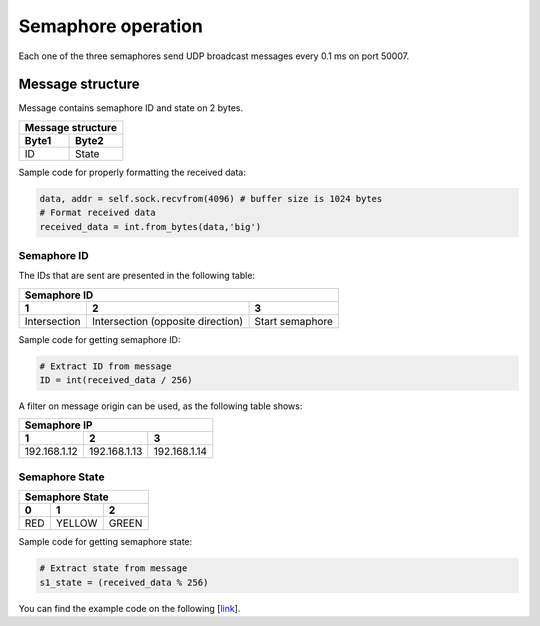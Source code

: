 Semaphore operation
===================

Each one of the three semaphores send UDP broadcast messages every 0.1 ms on port 50007.

Message structure
`````````````````

Message contains semaphore ID and state on 2 bytes.

=========  =========  
 Message structure  
--------------------
  Byte1      Byte2    
=========  =========
   ID       State
=========  =========

Sample code for properly formatting the received data:


.. code-block:: Python

   data, addr = self.sock.recvfrom(4096) # buffer size is 1024 bytes
   # Format received data
   received_data = int.from_bytes(data,'big')


Semaphore ID
------------

The IDs that are sent are presented in the following table:

=============  =====================  =============
 Semaphore ID
---------------------------------------------------
1              2                      3
=============  =====================  =============
Intersection   Intersection           Start
               (opposite direction)   semaphore
=============  =====================  =============

Sample code for getting semaphore ID:

.. code-block:: Python
	
   # Extract ID from message
   ID = int(received_data / 256)

A filter on message origin can be used, as the following table shows:

=============  =============  =============
 Semaphore IP
-------------------------------------------
      1              2              3
=============  =============  =============
192.168.1.12   192.168.1.13   192.168.1.14 
=============  =============  =============

Semaphore State
---------------

=============  =============  =============
 Semaphore State
-------------------------------------------
      0              1              2
=============  =============  =============
     RED          YELLOW          GREEN
=============  =============  =============

Sample code for getting semaphore state:

.. code-block:: Python

   # Extract state from message
   s1_state = (received_data % 256)

You can find the example code on the following [`link <https://bfmcstartup.readthedocs.io/en/stable/dataacquisition/TrafficLights.html>`_]. 

